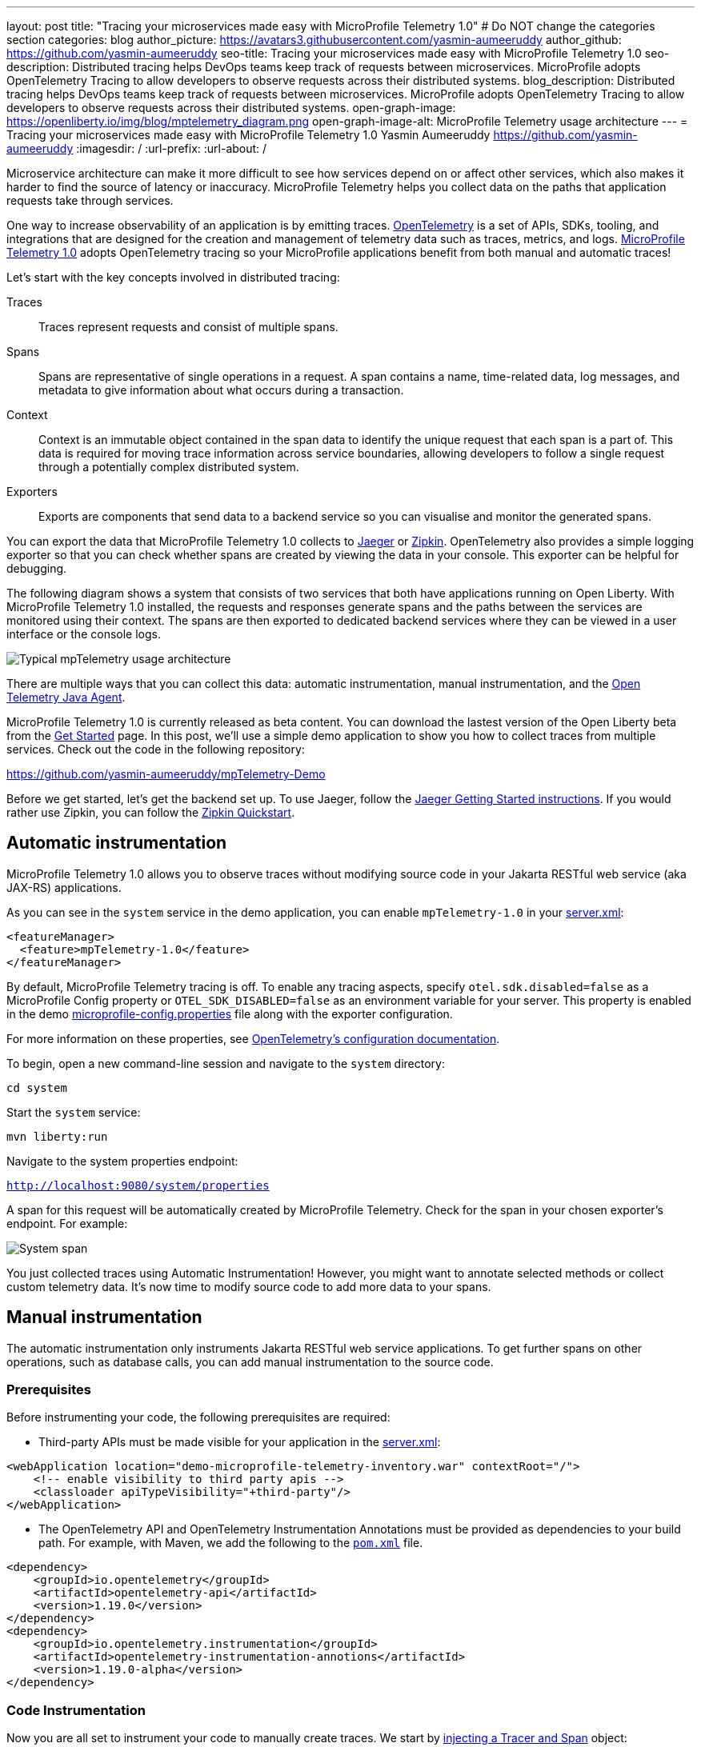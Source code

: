 ---
layout: post
title: "Tracing your microservices made easy with MicroProfile Telemetry 1.0"
# Do NOT change the categories section
categories: blog
author_picture: https://avatars3.githubusercontent.com/yasmin-aumeeruddy
author_github: https://github.com/yasmin-aumeeruddy
seo-title: Tracing your microservices made easy with MicroProfile Telemetry 1.0
seo-description: Distributed tracing helps DevOps teams keep track of requests between microservices. MicroProfile adopts OpenTelemetry Tracing to allow developers to observe requests across their distributed systems.
blog_description: Distributed tracing helps DevOps teams keep track of requests between microservices. MicroProfile adopts OpenTelemetry Tracing to allow developers to observe requests across their distributed systems.
open-graph-image: https://openliberty.io/img/blog/mptelemetry_diagram.png
open-graph-image-alt: MicroProfile Telemetry usage architecture
---
= Tracing your microservices made easy with MicroProfile Telemetry 1.0
Yasmin Aumeeruddy <https://github.com/yasmin-aumeeruddy>
:imagesdir: /
:url-prefix:
:url-about: /

Microservice architecture can make it more difficult to see how services depend on or affect other services, which also makes it harder to find the source of latency or inaccuracy. MicroProfile Telemetry helps you collect data on the paths that application requests take through services.

One way to increase observability of an application is by emitting traces. link:https://opentelemetry.io/[OpenTelemetry] is a set of APIs, SDKs, tooling, and integrations that are designed for the creation and management of telemetry data such as traces, metrics, and logs. link:https://projects.eclipse.org/projects/technology.microprofile/releases/microprofile-telemetry-1.0/plan[MicroProfile Telemetry 1.0] adopts OpenTelemetry tracing so your MicroProfile applications benefit from both manual and automatic traces!

Let's start with the key concepts involved in distributed tracing: 

Traces::
Traces represent requests and consist of multiple spans.
Spans::
Spans are representative of single operations in a request. A span contains a name, time-related data, log messages, and metadata to give information about what occurs during a transaction.
Context::
Context is an immutable object contained in the span data to identify the unique request that each span is a part of. This data is required for moving trace information across service boundaries, allowing developers to follow a single request through a potentially complex distributed system.
Exporters:: 
Exports are components that send data to a backend service so you can visualise and monitor the generated spans. 

You can export the data that MicroProfile Telemetry 1.0 collects to link:https://www.jaegertracing.io/[Jaeger] or link:https://zipkin.io/[Zipkin]. OpenTelemetry also provides a simple logging exporter so that you can check whether spans are created by viewing the data in your console. This exporter can be helpful for debugging.

The following diagram shows a system that consists of two services that both have applications running on Open Liberty. With MicroProfile Telemetry 1.0 installed, the requests and responses generate spans and the paths between the services are monitored using their context. The spans are then exported to dedicated backend services where they can be viewed in a user interface or the console logs. 

image::img/blog/mptelemetry_diagram.png[Typical mpTelemetry usage architecture]

There are multiple ways that you can collect this data: automatic instrumentation, manual instrumentation, and the link:https://opentelemetry.io/docs/instrumentation/java/automatic/[Open Telemetry Java Agent].

MicroProfile Telemetry 1.0 is currently released as beta content. You can download the lastest version of the Open Liberty beta from the link:https://openliberty.io/start/#runtime_betas[Get Started] page. In this post, we'll use a simple demo application to show you how to collect traces from multiple services. Check out the code in the following repository: 

link:https://github.com/yasmin-aumeeruddy/mpTelemetry-Demo[https://github.com/yasmin-aumeeruddy/mpTelemetry-Demo]

Before we get started, let's get the backend set up. 
To use Jaeger, follow the  link:https://www.jaegertracing.io/docs/1.39/getting-started/[Jaeger Getting Started instructions]. 
If you would rather use Zipkin, you can follow the link:https://zipkin.io/pages/quickstart[Zipkin Quickstart].

## Automatic instrumentation

MicroProfile Telemetry 1.0 allows you to observe traces without modifying source code in your Jakarta RESTful web service (aka JAX-RS) applications. 

As you can see in the `system` service in the demo application, you can enable `mpTelemetry-1.0` in your link:https://github.com/yasmin-aumeeruddy/mpTelemetry-Demo/blob/main/system/src/main/liberty/config/server.xml#L5[server.xml]: 

[source, xml]
----
<featureManager>
  <feature>mpTelemetry-1.0</feature>
</featureManager>
----

By default, MicroProfile Telemetry tracing is off. To enable any tracing aspects, specify `otel.sdk.disabled=false` as a MicroProfile Config property or `OTEL_SDK_DISABLED=false` as an environment variable for your server. This property is enabled in the demo link:https://github.com/yasmin-aumeeruddy/mpTelemetry-Demo/blob/main/inventoy/src/main/resources/META-INF/microprofile-config.properties#L2[microprofile-config.properties] file along with the exporter configuration.

For more information on these properties, see link:https://github.com/open-telemetry/opentelemetry-specification/blob/main/specification/sdk-environment-variables.md[OpenTelemetry's configuration documentation].

To begin, open a new command-line session and navigate to the `system` directory:

`cd system`

Start the `system` service: 

`mvn liberty:run`

Navigate to the system properties endpoint: 

`http://localhost:9080/system/properties`

A span for this request will be automatically created by MicroProfile Telemetry. Check for the span in your chosen exporter's endpoint. For example: 

image::img/blog/mptelemetry_system_span.png[System span]

You just collected traces using Automatic Instrumentation! However, you might want to annotate selected methods or collect custom telemetry data. It's now time to modify source code to add more data to your spans. 

## Manual instrumentation

The automatic instrumentation only instruments Jakarta RESTful web service applications. To get further spans on other operations, such as database calls, you can add manual instrumentation to the source code.

### Prerequisites

Before instrumenting your code, the following prerequisites are required:

* Third-party APIs must be made visible for your application in the 
link:https://github.com/yasmin-aumeeruddy/mpTelemetry-Demo/blob/main/system/src/main/liberty/config/server.xml#L11-L14[server.xml]: 


[source, xml]
----
<webApplication location="demo-microprofile-telemetry-inventory.war" contextRoot="/">
    <!-- enable visibility to third party apis -->
    <classloader apiTypeVisibility="+third-party"/>
</webApplication>
----

* The OpenTelemetry API and OpenTelemetry Instrumentation Annotations must be provided as dependencies to your build path. For example, with Maven, we add the following to the link:https://github.com/yasmin-aumeeruddy/mpTelemetry-Demo/blob/main/inventory/pom.xml#L39-L47[`pom.xml`] file.

[source, xml]
----
<dependency>
    <groupId>io.opentelemetry</groupId>
    <artifactId>opentelemetry-api</artifactId>
    <version>1.19.0</version>
</dependency>
<dependency>
    <groupId>io.opentelemetry.instrumentation</groupId>
    <artifactId>opentelemetry-instrumentation-annotions</artifactId>
    <version>1.19.0-alpha</version>
</dependency>
----

### Code Instrumentation

Now you are all set to instrument your code to manually create traces. We start by link:https://github.com/yasmin-aumeeruddy/mpTelemetry-Demo/blob/main/inventory/src/main/java/io/openliberty/demo/inventory/InventoryResource.java#L38-L42[injecting a Tracer and Span] object: 

[source, java]
----
@Inject
Tracer tracer;

@Inject
Span getPropertiesSpan;
----

This can then be used to create spans. For example, a span called `GettingProperties` starts and an event is added before the `system` service is called: 

[source,java]
----
getPropertiesSpan = tracer.spanBuilder("GettingProperties").startSpan();
Properties props = manager.get(hostname);
try(Scope scope = getPropertiesSpan.makeCurrent()){
    ...
    getPropertiesSpan.addEvent("Received properties");
}
finally{
    getPropertiesSpan.end();
}
----

You can also create new spans by annotating methods in any Jakarta CDI beans using link:https://opentelemetry.io/docs/instrumentation/java/automatic/annotations/[`@WithSpan`]. The link:https://github.com/yasmin-aumeeruddy/mpTelemetry-Demo/blob/main/inventory/src/main/java/io/openliberty/demo/inventory/InventoryManager.java#L47-L48[InventoryManager.java] file in the demo application creates a span when a new system is added to the inventory. The `hostname` method parameter is annotated with the `@SpanAttribute` annotation to indicate that it is part of the trace: 

[source, java]
----
@WithSpan
public void add(@SpanAttribute(value = "hostname") String hostname, Properties systemProps) {
    ...
}
----

A span created using the `@WithSpan` annotation can be given a name. For example, link:https://github.com/yasmin-aumeeruddy/mpTelemetry-Demo/blob/main/inventory/src/main/java/io/openliberty/demo/inventory/InventoryManager.java#L58[this span] is given the name `list`:

[source,java]
----
@WithSpan("list")
public InventoryList list() {
    ...
}
----

Now that you created the spans manually, we can build the inventory service and deploy it to Open Liberty:

`cd inventory`

`mvn liberty:run`

Navigate to the inventory endpoint:

`http://localhost:9081/inventory/systems/localhost`

You should see five spans in the exporter's endpoint: four spans from inventory and one span from system, as shown in the following example:

image::img/blog/mptelemetry_inventory_manual_span.png[Inventory manual span]

These spans are all part of one single trace that is emitted from the request to the endpoint. It is therefore easier to identify the source of inaccuracy or latency in a single request by debugging spans individually.  

For more information, see link:https://opentelemetry.io/docs/instrumentation/java/manual/[OpenTelemetry's manual instrumentation documentation].

## Java Agent

The OpenTelemetry Java Agent enables Java applications to generate and capture telemetry data automatically using a JAR that can be attached to any Java 8+ application. Out-of-the-box tracing is provided for many link:https://github.com/open-telemetry/opentelemetry-java-instrumentation/blob/main/docs/supported-libraries.md#libraries--frameworks[libraries].

You can attach the JAR by adding the following to your `pom.xml`:

[source, xml]
----
<!-- Plugin to package opentelemetry java agent -->
<plugin>
    <groupId>org.apache.maven.plugins</groupId>
    <artifactId>maven-dependency-plugin</artifactId>
    <version>3.3.0</version>
    <executions>
        <execution>
            <id>copy</id>
            <phase>package</phase>
            <goals>
                <goal>copy</goal>
            </goals>
        </execution>
    </executions>
    <configuration>
        <artifactItems>
            <artifactItem>
                <groupId>io.opentelemetry.javaagent</groupId>
                <artifactId>opentelemetry-javaagent</artifactId>
                <version>1.19.0</version>
                <type>jar</type>
                <outputDirectory>src/main/liberty/config</outputDirectory>
                <destFileName>opentelemetry-javaagent.jar</destFileName>
            </artifactItem>
        </artifactItems>
    </configuration>
</plugin>
----

You can then run Maven with the `package` goal, which copies the OpenTelemetry Java Agent into your server config: 

`mvn package` 

Add the following line to your `jvm.options` file, along with the link:https://opentelemetry.io/docs/instrumentation/java/automatic/agent-config/[agent configuration]:

```
-javaagent:opentelemetry-javaagent.jar
```

The following limitations apply to using the agent to trace services:

### Configuration

* Configuration is shared between all applications deployed to the server. 
* Configuration properties are not read using MicroProfile Config and instead are only read from system properties and environment variables. 
* The agent reads its configuration very early in the startup process so system properties are not read from `bootstrap.properties`. 

### SPI extensions
* link:https://www.javadoc.io/doc/io.opentelemetry/opentelemetry-sdk-extension-autoconfigure-spi/1.19.0/index.html[SPI-Extensions] within applications will be ignored. See the link:https://opentelemetry.io/docs/instrumentation/java/automatic/agent-config/#extensions[agent documentation] for providing SPI extensions.

### Annotations
* The agent instruments rest calls and methods annotated with `@WithSpan`. Therefore, the created spans may be slightly different to those you would see with MicroProfile Telemetry's manual instrumentation.

### Library Instrumentation
* Open Liberty uses many open source libraries internally. Some of these might be instrumented automatically by the agent.

The agent creates and configures a global OpenTelemetry object using link:https://github.com/open-telemetry/opentelemetry-java-instrumentation#configuring-the-agent[environment variables and system properties]. Therefore, configuration is not read from link:https://openliberty.io/docs/latest/microprofile-config-properties.html[MicroProfile Config].

For more information about MicroProfile Telemetry, see:

* link:https://github.com/eclipse/microprofile-telemetry[MicroProfile Telemetry]
* link:https://github.com/open-telemetry/opentelemetry-specification/blob/v1.11.0/specification/trace/api.md[OpenTelemetry specification]
* link:https://opentelemetry.io[opentelemetry.io]
